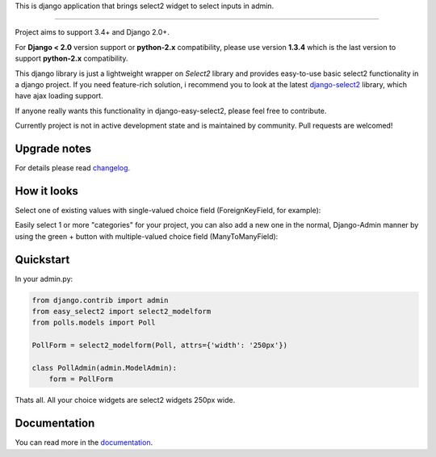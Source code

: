 This is django application that brings select2 widget to select inputs
in admin.

---------------

|python| |pypi| |travis| |coveralls| |license|


Project aims to support 3.4+ and Django 2.0+.

For **Django < 2.0** version support or **python-2.x** compatibility, please use version **1.3.4** which is
the last version to support **python-2.x** compatibility.

This django library is just a lightweight wrapper on `Select2` library
and provides easy-to-use basic select2 functionality in a django project.
If you need feature-rich solution, i recommend you to look at the latest
django-select2_ library, which have ajax loading support.

If anyone really wants this functionality in django-easy-select2,
please feel free to contribute.

.. _django-select2: https://github.com/applegrew/django-select2

Currently project is not in active development state and
is maintained by community. Pull requests are welcomed!


Upgrade notes
-------------
For details please read changelog_.


How it looks
------------

Select one of existing values with single-valued choice field
(ForeignKeyField, for example):

.. image:: https://github.com/asyncee/django-easy-select2/raw/master/screenshots/select2_single.png
    :target: https://github.com/asyncee/django-easy-select2/raw/master/screenshots/select2_single.png

Easily select 1 or more "categories" for your project, you can also
add a new one in the normal, Django-Admin manner by using the
green + button with multiple-valued choice field (ManyToManyField):

.. image:: https://github.com/asyncee/django-easy-select2/raw/master/screenshots/select2_multiple.png
    :target: https://github.com/asyncee/django-easy-select2/raw/master/screenshots/select2_multiple.png


Quickstart
----------

In your admin.py:

.. code-block:: python

    from django.contrib import admin
    from easy_select2 import select2_modelform
    from polls.models import Poll

    PollForm = select2_modelform(Poll, attrs={'width': '250px'})

    class PollAdmin(admin.ModelAdmin):
        form = PollForm


Thats all. All your choice widgets are select2 widgets 250px wide.


Documentation
-------------
You can read more in the documentation_.

.. _documentation: http://django-easy-select2.readthedocs.org

.. _changelog: http://django-easy-select2.readthedocs.org/en/latest/changelog.html

.. |pypi| image:: https://img.shields.io/pypi/v/django-easy-select2.svg?style=flat-square
    :target: https://pypi.python.org/pypi/django-easy-select2
    :alt: pypi

.. |travis| image:: https://img.shields.io/travis/asyncee/django-easy-select2.svg?style=flat-square
    :target: https://travis-ci.org/asyncee/django-easy-select2
    :alt: Travis Build

.. |coveralls| image:: https://img.shields.io/coveralls/asyncee/django-easy-select2.svg?style=flat-square
    :target: https://coveralls.io/r/asyncee/django-easy-select2
    :alt: coverage

.. |license| image:: https://img.shields.io/github/license/asyncee/django-easy-select2.svg?style=flat-square
    :target: https://github.com/asyncee/django-easy-select2/blob/master/LICENSE.txt
    :alt: MIT License

.. |python| image:: https://img.shields.io/badge/python-3.x-blue.svg?style=flat-square
    :target: https://pypi.python.org/pypi/django-easy-select2
    :alt: Python 3.x
